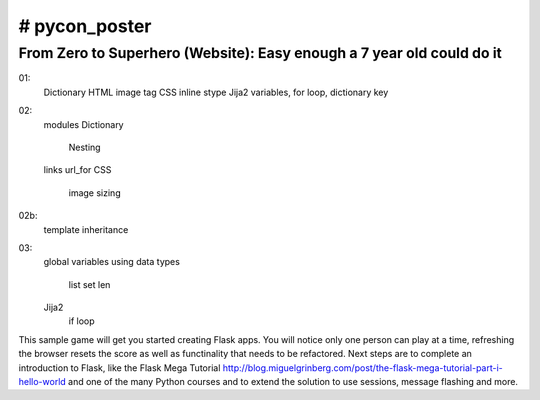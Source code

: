 # pycon_poster
====
From Zero to Superhero (Website): Easy enough a 7 year old could do it
-------
01:
  Dictionary
  HTML image tag
  CSS inline stype
  Jija2 variables, for loop, dictionary key
    
02:
  modules
  Dictionary
    Nesting
  links
  url_for
  CSS 
    image sizing

02b:
  template inheritance

03: 
  global variables
  using data types
    list
    set
    len
  Jija2 
    if loop

This sample game will get you started creating Flask apps.  You will notice only one person can play at a time, refreshing the browser resets the score as well as functinality that needs to be refactored. 
Next steps are to complete an introduction to Flask, like the Flask Mega Tutorial http://blog.miguelgrinberg.com/post/the-flask-mega-tutorial-part-i-hello-world and one of the many Python courses and to extend the solution to use sessions, message flashing and more.

